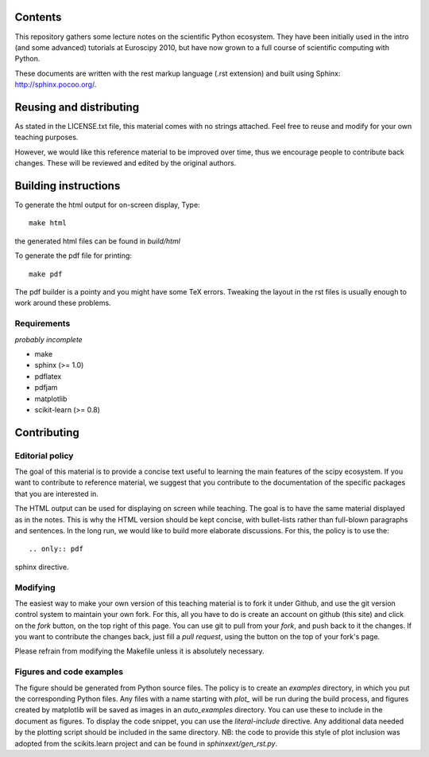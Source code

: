 Contents
=========

This repository gathers some lecture notes on the scientific Python ecosystem.
They have been initially used in the intro (and some advanced) tutorials at 
Euroscipy 2010, but have now grown to a full course of scientific
computing with Python.

These documents are written with the rest markup language (.rst
extension) and built using Sphinx: http://sphinx.pocoo.org/.

Reusing and distributing
=========================

As stated in the LICENSE.txt file, this material comes with no strings 
attached. Feel free to reuse and modify for your own teaching purposes.

However, we would like this reference material to be improved over time,
thus we encourage people to contribute back changes. These will be 
reviewed and edited by the original authors.

Building instructions
======================

To generate the html output for on-screen display, Type::

    make html

the generated html files can be found in `build/html`

To generate the pdf file for printing::

    make pdf

The pdf builder is a pointy and you might have some TeX errors. Tweaking
the layout in the rst files is usually enough to work around these
problems.

Requirements
------------

*probably incomplete*

* make
* sphinx (>= 1.0)
* pdflatex
* pdfjam
* matplotlib
* scikit-learn (>= 0.8)

Contributing
=============

Editorial policy
-----------------

The goal of this material is to provide a concise text useful to 
learning the main features of the scipy ecosystem. If you want 
to contribute to reference material, we suggest that you contribute
to the documentation of the specific packages that you are 
interested in.

The HTML output can be used for displaying on screen while 
teaching. The goal is to have the same material displayed as
in the notes. This is why the HTML version should be kept concise, with 
bullet-lists rather than full-blown paragraphs and sentences.
In the long run, we would like to build more elaborate discussions. For this,
the policy is to use the::

   .. only:: pdf

sphinx directive.

Modifying
-------------

The easiest way to make your own version of this teaching material
is to fork it under Github, and use the git version control system to 
maintain your own fork. For this, all you have to do is create an account 
on github (this site) and click on the `fork` button, on the top right of this
page. You can use git to pull from your `fork`, and push back to it the 
changes. If you want to contribute the changes back, just fill a 
`pull request`, using the button on the top of your fork's page.

Please refrain from modifying the Makefile unless it is absolutely
necessary. 

Figures and code examples
--------------------------

The figure should be generated from Python source files. The policy is
to create an `examples` directory, in which you put the corresponding
Python files. Any files with a name starting with `plot_` will be run
during the build process, and figures created by matplotlib will be saved
as images in an `auto_examples` directory. You can use these to include
in the document as figures. To display the code snippet, you can use the
`literal-include` directive. Any additional data needed by the plotting script
should be included in the same directory. NB: the code to provide this style of
plot inclusion was adopted from the scikits.learn project and can be found in
`sphinxext/gen_rst.py`.

